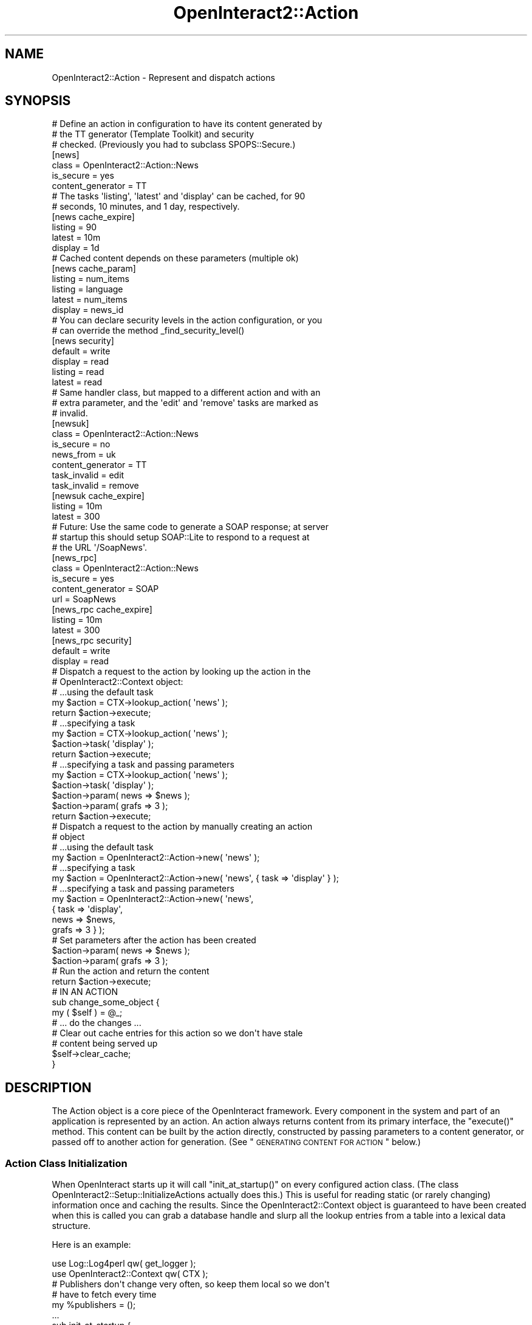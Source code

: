 .\" Automatically generated by Pod::Man 2.1801 (Pod::Simple 3.05)
.\"
.\" Standard preamble:
.\" ========================================================================
.de Sp \" Vertical space (when we can't use .PP)
.if t .sp .5v
.if n .sp
..
.de Vb \" Begin verbatim text
.ft CW
.nf
.ne \\$1
..
.de Ve \" End verbatim text
.ft R
.fi
..
.\" Set up some character translations and predefined strings.  \*(-- will
.\" give an unbreakable dash, \*(PI will give pi, \*(L" will give a left
.\" double quote, and \*(R" will give a right double quote.  \*(C+ will
.\" give a nicer C++.  Capital omega is used to do unbreakable dashes and
.\" therefore won't be available.  \*(C` and \*(C' expand to `' in nroff,
.\" nothing in troff, for use with C<>.
.tr \(*W-
.ds C+ C\v'-.1v'\h'-1p'\s-2+\h'-1p'+\s0\v'.1v'\h'-1p'
.ie n \{\
.    ds -- \(*W-
.    ds PI pi
.    if (\n(.H=4u)&(1m=24u) .ds -- \(*W\h'-12u'\(*W\h'-12u'-\" diablo 10 pitch
.    if (\n(.H=4u)&(1m=20u) .ds -- \(*W\h'-12u'\(*W\h'-8u'-\"  diablo 12 pitch
.    ds L" ""
.    ds R" ""
.    ds C` ""
.    ds C' ""
'br\}
.el\{\
.    ds -- \|\(em\|
.    ds PI \(*p
.    ds L" ``
.    ds R" ''
'br\}
.\"
.\" Escape single quotes in literal strings from groff's Unicode transform.
.ie \n(.g .ds Aq \(aq
.el       .ds Aq '
.\"
.\" If the F register is turned on, we'll generate index entries on stderr for
.\" titles (.TH), headers (.SH), subsections (.SS), items (.Ip), and index
.\" entries marked with X<> in POD.  Of course, you'll have to process the
.\" output yourself in some meaningful fashion.
.ie \nF \{\
.    de IX
.    tm Index:\\$1\t\\n%\t"\\$2"
..
.    nr % 0
.    rr F
.\}
.el \{\
.    de IX
..
.\}
.\"
.\" Accent mark definitions (@(#)ms.acc 1.5 88/02/08 SMI; from UCB 4.2).
.\" Fear.  Run.  Save yourself.  No user-serviceable parts.
.    \" fudge factors for nroff and troff
.if n \{\
.    ds #H 0
.    ds #V .8m
.    ds #F .3m
.    ds #[ \f1
.    ds #] \fP
.\}
.if t \{\
.    ds #H ((1u-(\\\\n(.fu%2u))*.13m)
.    ds #V .6m
.    ds #F 0
.    ds #[ \&
.    ds #] \&
.\}
.    \" simple accents for nroff and troff
.if n \{\
.    ds ' \&
.    ds ` \&
.    ds ^ \&
.    ds , \&
.    ds ~ ~
.    ds /
.\}
.if t \{\
.    ds ' \\k:\h'-(\\n(.wu*8/10-\*(#H)'\'\h"|\\n:u"
.    ds ` \\k:\h'-(\\n(.wu*8/10-\*(#H)'\`\h'|\\n:u'
.    ds ^ \\k:\h'-(\\n(.wu*10/11-\*(#H)'^\h'|\\n:u'
.    ds , \\k:\h'-(\\n(.wu*8/10)',\h'|\\n:u'
.    ds ~ \\k:\h'-(\\n(.wu-\*(#H-.1m)'~\h'|\\n:u'
.    ds / \\k:\h'-(\\n(.wu*8/10-\*(#H)'\z\(sl\h'|\\n:u'
.\}
.    \" troff and (daisy-wheel) nroff accents
.ds : \\k:\h'-(\\n(.wu*8/10-\*(#H+.1m+\*(#F)'\v'-\*(#V'\z.\h'.2m+\*(#F'.\h'|\\n:u'\v'\*(#V'
.ds 8 \h'\*(#H'\(*b\h'-\*(#H'
.ds o \\k:\h'-(\\n(.wu+\w'\(de'u-\*(#H)/2u'\v'-.3n'\*(#[\z\(de\v'.3n'\h'|\\n:u'\*(#]
.ds d- \h'\*(#H'\(pd\h'-\w'~'u'\v'-.25m'\f2\(hy\fP\v'.25m'\h'-\*(#H'
.ds D- D\\k:\h'-\w'D'u'\v'-.11m'\z\(hy\v'.11m'\h'|\\n:u'
.ds th \*(#[\v'.3m'\s+1I\s-1\v'-.3m'\h'-(\w'I'u*2/3)'\s-1o\s+1\*(#]
.ds Th \*(#[\s+2I\s-2\h'-\w'I'u*3/5'\v'-.3m'o\v'.3m'\*(#]
.ds ae a\h'-(\w'a'u*4/10)'e
.ds Ae A\h'-(\w'A'u*4/10)'E
.    \" corrections for vroff
.if v .ds ~ \\k:\h'-(\\n(.wu*9/10-\*(#H)'\s-2\u~\d\s+2\h'|\\n:u'
.if v .ds ^ \\k:\h'-(\\n(.wu*10/11-\*(#H)'\v'-.4m'^\v'.4m'\h'|\\n:u'
.    \" for low resolution devices (crt and lpr)
.if \n(.H>23 .if \n(.V>19 \
\{\
.    ds : e
.    ds 8 ss
.    ds o a
.    ds d- d\h'-1'\(ga
.    ds D- D\h'-1'\(hy
.    ds th \o'bp'
.    ds Th \o'LP'
.    ds ae ae
.    ds Ae AE
.\}
.rm #[ #] #H #V #F C
.\" ========================================================================
.\"
.IX Title "OpenInteract2::Action 3"
.TH OpenInteract2::Action 3 "2010-06-17" "perl v5.10.0" "User Contributed Perl Documentation"
.\" For nroff, turn off justification.  Always turn off hyphenation; it makes
.\" way too many mistakes in technical documents.
.if n .ad l
.nh
.SH "NAME"
OpenInteract2::Action \- Represent and dispatch actions
.SH "SYNOPSIS"
.IX Header "SYNOPSIS"
.Vb 3
\& # Define an action in configuration to have its content generated by
\& # the TT generator (Template Toolkit) and security
\& # checked. (Previously you had to subclass SPOPS::Secure.)
\& 
\& [news]
\& class             = OpenInteract2::Action::News
\& is_secure         = yes
\& content_generator = TT
\& 
\& # The tasks \*(Aqlisting\*(Aq, \*(Aqlatest\*(Aq and \*(Aqdisplay\*(Aq can be cached, for 90
\& # seconds, 10 minutes, and 1 day, respectively.
\& 
\& [news cache_expire]
\& listing           = 90
\& latest            = 10m
\& display           = 1d
\& 
\& # Cached content depends on these parameters (multiple ok)
\& 
\& [news cache_param]
\& listing           = num_items
\& listing           = language
\& latest            = num_items
\& display           = news_id
\& 
\& # You can declare security levels in the action configuration, or you
\& # can override the method _find_security_level()
\& 
\& [news security]
\& default           = write
\& display           = read
\& listing           = read
\& latest            = read
\& 
\& # Same handler class, but mapped to a different action and with an
\& # extra parameter, and the \*(Aqedit\*(Aq and \*(Aqremove\*(Aq tasks are marked as
\& # invalid.
\& 
\& [newsuk]
\& class             = OpenInteract2::Action::News
\& is_secure         = no
\& news_from         = uk
\& content_generator = TT
\& task_invalid      = edit
\& task_invalid      = remove
\& 
\& [newsuk cache_expire]
\& listing           = 10m
\& latest            = 300
\& 
\& # Future: Use the same code to generate a SOAP response; at server
\& # startup this should setup SOAP::Lite to respond to a request at
\& # the URL \*(Aq/SoapNews\*(Aq.
\& 
\& [news_rpc]
\& class             = OpenInteract2::Action::News
\& is_secure         = yes
\& content_generator = SOAP
\& url               = SoapNews
\& 
\& [news_rpc cache_expire]
\& listing           = 10m
\& latest            = 300
\& 
\& [news_rpc security]
\& default           = write
\& display           = read
\& 
\& # Dispatch a request to the action by looking up the action in the
\& # OpenInteract2::Context object:
\& 
\& # ...using the default task
\& my $action = CTX\->lookup_action( \*(Aqnews\*(Aq );
\& return $action\->execute;
\& 
\& # ...specifying a task
\& my $action = CTX\->lookup_action( \*(Aqnews\*(Aq );
\& $action\->task( \*(Aqdisplay\*(Aq );
\& return $action\->execute;
\& 
\& # ...specifying a task and passing parameters
\& my $action = CTX\->lookup_action( \*(Aqnews\*(Aq );
\& $action\->task( \*(Aqdisplay\*(Aq );
\& $action\->param( news => $news );
\& $action\->param( grafs => 3 );
\& return $action\->execute;
\& 
\& # Dispatch a request to the action by manually creating an action
\& # object
\& 
\& # ...using the default task
\& my $action = OpenInteract2::Action\->new( \*(Aqnews\*(Aq );
\& 
\& # ...specifying a task
\& my $action = OpenInteract2::Action\->new( \*(Aqnews\*(Aq, { task => \*(Aqdisplay\*(Aq } );
\& 
\& # ...specifying a task and passing parameters
\& my $action = OpenInteract2::Action\->new( \*(Aqnews\*(Aq,
\&                                         { task  => \*(Aqdisplay\*(Aq,
\&                                           news  => $news,
\&                                           grafs => 3 } );
\& 
\& # Set parameters after the action has been created
\& $action\->param( news  => $news );
\& $action\->param( grafs => 3 );
\& 
\& # Run the action and return the content
\& return $action\->execute;
\&
\& # IN AN ACTION
\& 
\& sub change_some_object {
\&     my ( $self ) = @_;
\&     # ... do the changes ...
\& 
\&     # Clear out cache entries for this action so we don\*(Aqt have stale
\&     # content being served up
\& 
\&     $self\->clear_cache;
\& }
.Ve
.SH "DESCRIPTION"
.IX Header "DESCRIPTION"
The Action object is a core piece of the OpenInteract framework. Every
component in the system and part of an application is represented by
an action. An action always returns content from its primary
interface, the \f(CW\*(C`execute()\*(C'\fR method. This content can be built by the
action directly, constructed by passing parameters to a content
generator, or passed off to another action for generation. (See
\&\*(L"\s-1GENERATING\s0 \s-1CONTENT\s0 \s-1FOR\s0 \s-1ACTION\s0\*(R" below.)
.SS "Action Class Initialization"
.IX Subsection "Action Class Initialization"
When OpenInteract starts up it will call \f(CW\*(C`init_at_startup()\*(C'\fR on every
configured action class. (The class
OpenInteract2::Setup::InitializeActions actually does this.) This
is useful for reading static (or rarely changing) information once and
caching the results. Since the OpenInteract2::Context object is
guaranteed to have been created when this is called you can grab a
database handle and slurp all the lookup entries from a table into a
lexical data structure.
.PP
Here is an example:
.PP
.Vb 2
\& use Log::Log4perl            qw( get_logger );
\& use OpenInteract2::Context   qw( CTX );
\& 
\& # Publishers don\*(Aqt change very often, so keep them local so we don\*(Aqt
\& # have to fetch every time
\& 
\& my %publishers = ();
\& 
\& ...
\& 
\& sub init_at_startup {
\&     my ( $class ) = @_;
\&     $log ||= get_logger( LOG_APP );
\&     my $publisher_list = eval {
\&         CTX\->lookup_object( \*(Aqpublisher\*(Aq )\->fetch_group()
\&     };
\&     if ( $@ ) {
\&         $log\->error( "Failed to fetch publishers at startup: $@" );
\&     }
\&     else {
\&         foreach my $publisher ( @{ $publisher_list } ) {
\&             $publishers{ $publisher\->name } = $publisher;
\&         }
\&     }
\& }
.Ve
.SS "Action Tasks"
.IX Subsection "Action Tasks"
Each action can be viewed as an associated collection of
tasks. Generally, each task maps to a subroutine in the package of the
action. For instance, the following package defines three tasks that
all operate on 'news' objects:
.PP
.Vb 1
\& package My::News;
\& 
\& use strict;
\& use base qw( OpenInteract2::Action );
\& 
\& sub latest  { return "Lots of news in the last week" }
\& sub display { return "This is the display task!" }
\& sub add     { return "Adding..." }
\& 
\& 1;
.Ve
.PP
Here is how you would call them, assuming that this action is mapped
to the 'news' key:
.PP
.Vb 4
\& my $action = CTX\->lookup_action( \*(Aqnews\*(Aq );
\& $action\->task( \*(Aqlatest\*(Aq );
\& print $action\->execute;
\& # Lots of news in the last week
\& 
\& $action\->task( \*(Aqdisplay\*(Aq );
\& print $action\->execute;
\& # This is the display task!
\& 
\& $action\->task( \*(Aqadd\*(Aq );
\& print $action\->execute;
\& # Adding...
.Ve
.PP
You can also create your own dispatcher by defining the method
\&'handler' in your action class. For instance:
.PP
\&\s-1TODO:\s0 This won't work, will it? Won't we just keep calling 'handler'
again and again?
.PP
.Vb 1
\& package My::News;
\& 
\& use strict;
\& use base qw( OpenInteract2::Action );
\& 
\& sub handler {
\&     my ( $self ) = @_;
\&     my $task = $self\->task;
\&     my $language = CTX\->user\->language;
\&     my ( $new_task );
\&     if ( $task eq \*(Aqlist\*(Aq and $language eq \*(Aqes\*(Aq ) {
\&         $new_task = \*(Aqlist_spanish\*(Aq;
\&     }
\&     elsif ( $task eq \*(Aqlist\*(Aq and $language eq \*(Aqru\*(Aq ) {
\&         $new_task = \*(Aqlist_russian\*(Aq;
\&     }
\&     elsif ( $task eq \*(Aqlist\*(Aq ) {
\&         $new_task = \*(Aqlist_english\*(Aq;
\&     }
\&     else {
\&         $new_task = $task;
\&     }
\&     return $self\->execute({ task => $new_task });
\& }
\& 
\& sub list_spanish { return "Lots of spanish news in the last week" }
\& sub list_russian { return "Lots of russian news in the last week" }
\& sub list_english { return "Lots of english news in the last week" }
\& sub display { return "This is the display task!" }
\& sub edit { return "Editing..." }
\& 
\& 1;
.Ve
.PP
You have control over whether a subroutine in your action class is
exposed as a task. The following tasks will never be run:
.IP "\(bu" 4
Tasks beginning with an underscore.
.IP "\(bu" 4
Tasks listed in the \f(CW\*(C`task_invalid\*(C'\fR property.
.PP
Additionally, if you have defined the \f(CW\*(C`task_valid\*(C'\fR property then only
those tasks will be valid. All others will be forbidden.
.PP
To use our example above, assume we have configured the action with
the following:
.PP
.Vb 4
\& [news]
\& class        = OpenInteract2::Action::News
\& task_valid   = latest
\& task_valid   = display
.Ve
.PP
Then the 'add' task will not be valid. You could also explicitly
forbid the 'add' task from being executed with:
.PP
.Vb 3
\& [news]
\& class        = OpenInteract2::Action::News
\& task_invalid = add
.Ve
.PP
See discussion of \f(CW\*(C`_find_task()\*(C'\fR and \f(CW\*(C`_check_task_validity()\*(C'\fR for more
information.
.SS "Action Types"
.IX Subsection "Action Types"
An action type implements one or more public methods in a sufficiently
generic fashion as to be applicable to different applications. Actions
implemented using action types normally do not need any code: the
action type relies on configuration information and/or parameters to
perform its functions.
.PP
To use an action type, you just need to specify it in your
configuration:
.PP
.Vb 3
\& [foo]
\& action_type  = lookup
\& ...
.Ve
.PP
Each action type has configuration entries it uses. Here's what the
full declaration for a lookup action might be:
.PP
.Vb 12
\& [foo]
\& action_type  = lookup
\& object_key   = foo
\& title        = Foo Listing
\& field_list   = foo
\& field_list   = bar
\& label_list   = A Foo
\& label_list   = A Bar
\& size_list    = 25
\& size_list    = 10
\& order        = foo
\& url_none     = yes
.Ve
.PP
Action types are declared in the server configuration under the
\&'action_types' key. \s-1OI2\s0 ships with:
.PP
.Vb 3
\& [action_types]
\& template_only = OpenInteract2::Action::TemplateOnly
\& lookup        = OpenInteract2::Action::LookupEdit
.Ve
.PP
If you'd like to add your own type you just need to add the name and
class to the list. It will be picked up at the next server start. You
can also add them programmatically using \f(CW\*(C`register_factory_type()\*(C'\fR
(inherited from Class::Factory):
.PP
.Vb 1
\& OpenInteract2::Action\->register_factory_type( mytype => \*(AqMy::Action::Type\*(Aq );
.Ve
.SS "Action Properties vs. Parameters"
.IX Subsection "Action Properties vs. Parameters"
\&\fBAction Properties\fR are found in every action. These represent
standard information about the action: name, task, security
information, etc. All properties are described in \s-1PROPERTIES\s0.
.PP
\&\fBAction Parameters\fR are extra information attached to the
action. These are analogous in OpenInteract 1.x to the hashref passed
into a handler as the second argument. For instance:
.PP
.Vb 1
\& # OpenInteract 1.x
\& 
\& return $class\->display({ object     => $foo,
\&                          error_msg  => $error_msg,
\&                          status_msg => $status_msg });
\& 
\& sub display {
\&     my ( $class, $params ) = @_;
\&     if ( $params\->{error_msg} ) {
\&         return $R\->template\->handler( {}, $params,
\&                                       { name => \*(Aqmypkg::error_page\*(Aq } );
\&     }
\& }
\&
\& # OpenInteract 2.x
\& 
\& $action\->task( \*(Aqdisplay\*(Aq );
\& $action\->param( object => $foo );
\& $action\->param_add( error_msg => $error_msg );
\& $action\->param_add( status_msg => $status_msg );
\& return $action\->execute;
\& 
\& # also: assign parameters in one call
\& 
\& $action\->task( \*(Aqdisplay\*(Aq );
\& $action\->param_assign({ object     => $foo,
\&                         error_msg  => $error_msg,
\&                         status_msg => $status_msg });
\& return $action\->execute;
\& 
\& # also: pass parameters in last statement
\& 
\& $action\->task( \*(Aqdisplay\*(Aq );
\& return $action\->execute({ object     => $foo,
\&                           error_msg  => $error_msg,
\&                           status_msg => $status_msg });
\& 
\& # also: pass parameters plus a property in last statement
\& 
\& return $action\->execute({ object     => $foo,
\&                           error_msg  => $error_msg,
\&                           status_msg => $status_msg,
\&                           task       => \*(Aqdisplay\*(Aq });
\& 
\& sub display {
\&     my ( $self ) = @_;
\&     if ( $self\->param( \*(Aqerror_msg\*(Aq ) ) {
\&         return $self\->generate_content(
\&                              {}, { name => \*(Aqmypkg::error_page\*(Aq } );
\&     }
\& }
.Ve
.SH "OBSERVABLE ACTIONS"
.IX Header "OBSERVABLE ACTIONS"
.SS "What does it mean?"
.IX Subsection "What does it mean?"
All actions are \fBobservable\fR. This means that any number of classes,
objects or subroutines can register themselves with an action class
(or a specific action instance) and be activated when that action
publishes a notification. It is a great way to decouple an object from
other functions that want to operate on the results of that
object. The observed object (in this case, the action) does not know
how many observers there are, or even if any exist at all.
.SS "Observable Scenario"
.IX Subsection "Observable Scenario"
That is all very abstract, so here is a scenario:
.PP
\&\fBExisting action\fR: Register a new user
.PP
\&\fBNotification published\fR: When new user confirms registration.
.PP
\&\fBDesired outcome\fR: Add the user name and email address to various
services within the website network. This is done via an asynchronous
message published to each site in the network. The network names are
stored in a server configuration variable 'network_queue_server'.
.PP
How to implement:
.PP
.Vb 1
\& package OpenInteract2::Observer::NewUserPublish;
\& 
\& use strict;
\& 
\& sub update {
\&     my ( $class, $action, $notify_type, $user ) = @_;
\&     if ( $notify_type eq \*(Aqregister\-confirm\*(Aq ) {
\&         my $user = $action\->param( \*(Aquser\*(Aq );
\&         my $network_servers = CTX\->server_config\->{network_queue_server};
\&         foreach my $server_name ( @{ $network_servers } ) {
\&             my $server = CTX\->queue_connect( $server_name );
\&             $server\->publish( \*(Aqnew user\*(Aq, $user );
\&         }
\&     }
\& }
.Ve
.PP
You would register this observer in \f(CW\*(C`$WEBSITE_DIR/conf/observer.ini\*(C'\fR
like this:
.PP
.Vb 2
\& [observer]
\& newuserpublish = OpenInteract2::Observer::NewUserPublish
.Ve
.PP
And the action would notify all observers like this:
.PP
.Vb 1
\& package OpenInteract2::Action::NewUser;
\& 
\& # ... other methods here ...
\& 
\& sub confirm_registration {
\&     my ( $self ) = @_;
\&     my $user = create_user_object_somehow( ... );
\&
\&     # ... check registration ...
\&     if ( $registration_ok ) {
\&
\&         # This notifies all observers of the \*(Aqregister\-confirm\*(Aq event
\&
\&         $self\->notify_observers( \*(Aqregister\-confirm\*(Aq, $user );
\&         return $self\->generate_content(
\&                        {}, { name => \*(Aqbase_user::newuser_confirm_ok\*(Aq } );
\&     }
\& }
.Ve
.PP
In the same \f(CW\*(C`observer.ini\*(C'\fR file you registered the observer you would
map the observer to the action (assuming the action is named
\&'newuser'):
.PP
.Vb 2
\& [observer action]
\& newuserpublish = newuser
.Ve
.PP
Finally, in the documentation for the package 'base_user' (since the
\&'newuser' action lives there), you would have information about what
notifications are published by the \f(CW\*(C`OpenInteract2::Action::NewUser\*(C'\fR
action so other observers could register themselves.
.SS "Built-in Observations"
.IX Subsection "Built-in Observations"
\&\fBfilter\fR
.PP
Filters can register themselves as observers and get passed a
reference to content. A filter can transform the content in any manner
it requires. The observation is posted just before the content is
cached, so if the content is cacheable any modifications will become
part of the cache. (If you need to filter the cached content watch for
the observation 'cache hit'; it also posts a scalar reference of the
content.)
.PP
Here is an example:
.PP
.Vb 1
\& package OpenInteract2::WikiFilter;
\& 
\& use strict;
\& 
\& sub update {
\&     my ( $class, $action, $type, $content ) = @_;
\&     return unless ( $type eq \*(Aqfilter\*(Aq );
\& 
\&     # Note: $content is a scalar REFERENCE
\& 
\&     $class\->_transform_wiki_words( $content );
\& }
.Ve
.PP
Since a filter is just another type of observer you register them in
the same place, \f(CW\*(C`$WEBSITE_DIR/conf/observer.ini\*(C'\fR:
.PP
.Vb 2
\& [observer]
\& wiki = OpenInteract2::WikiFilter
.Ve
.PP
And then map the observer to one or more actions:
.PP
.Vb 3
\& [map]
\& wiki = news
\& wiki = page
.Ve
.PP
See OpenInteract2::Observer for more
information.
.PP
\&\fBpre/post common\fR
.PP
See the common actions for a number of observations they
publish. Generally, the actions fire an observation before they
perform their action and after:
.IP "\fBOpenInteract2::Action::CommonAdd\fR" 4
.IX Item "OpenInteract2::Action::CommonAdd"
Fires: 'pre add' and 'post add'
.IP "\fBOpenInteract2::Action::CommonUpdate\fR" 4
.IX Item "OpenInteract2::Action::CommonUpdate"
Fires: 'pre update' and 'post update'
.IP "\fBOpenInteract2::Action::CommonRemove\fR" 4
.IX Item "OpenInteract2::Action::CommonRemove"
Fires: 'pre remove' and 'post remove'
.SH "MAPPING URL TO ACTION"
.IX Header "MAPPING URL TO ACTION"
In \s-1OI\s0 1.x the name of an action determined what \s-1URL\s0 it responded
to. This was simple but inflexible. \s-1OI\s0 2.x gives you the option of
decoupling the name and \s-1URL\s0 and allowing each action to respond to
multiple URLs as well.
.PP
The default behavior is to respond to URLs generated from the action
name. Unlike \s-1OI\s0 1.x it is not strictly case-insensitive. It will
respond to URLs formed from:
.IP "\(bu" 4
Lowercasing the action name
.IP "\(bu" 4
Uppercasing the action name
.IP "\(bu" 4
Uppercasing the first letter of the action name, lowercasing the rest.
.PP
For example, this action:
.PP
.Vb 2
\& [news]
\& class = MyPackage::Action::News
.Ve
.PP
will respond to the following URLs:
.PP
.Vb 3
\& /news/
\& /NEWS/
\& /News/
.Ve
.PP
This default behavior can be modified and/or replaced by three
properties:
.IP "\(bu" 4
\&\fBurl\fR: Specify a single \s-1URL\s0 to which this action will respond. This
\&\fBreplaces\fR the default behavior.
.IP "\(bu" 4
\&\fBurl_none\fR: Tell \s-1OI\s0 that this action \fBcannot\fR be accessed via \s-1URL\s0,
appropriate for box or other template-only actions. This \fBreplaces\fR
the default behavior.
.IP "\(bu" 4
\&\fBurl_alt\fR: Specify a number of additional URLs to which this action
will respond. This \fBadds to\fR the default behavior, and may also be
used in conjunction with \fBurl\fR (but not \fBurl_none\fR).
.PP
Here are some examples to illustrate:
.PP
Use 'url' by itself:
.PP
.Vb 3
\& [news]
\& class = MyPackage::Action::News
\& url   = News
.Ve
.PP
Responds to:
.PP
.Vb 1
\& /News/
.Ve
.PP
Use 'url' with 'url_alt':
.PP
.Vb 5
\& [news]
\& class   = MyPackage::Action::News
\& url     = News
\& url_alt = Nouvelles
\& url_alt = Noticias
.Ve
.PP
Responds to:
.PP
.Vb 3
\& /News/
\& /Nouvelles/
\& /Noticias/
.Ve
.PP
Use default behavior with 'url_alt':
.PP
.Vb 4
\& [news]
\& class   = MyPackage::Action::News
\& url_alt = Nouvelles
\& url_alt = Noticias
.Ve
.PP
Responds to:
.PP
.Vb 5
\& /news/
\& /NEWS/
\& /News/
\& /Nouvelles/
\& /Noticias/
.Ve
.PP
Use 'url_none':
.PP
.Vb 4
\& [news_box]
\& class    = MyPackage::Action::News
\& method   = box
\& url_none = yes
.Ve
.PP
Responds to: nothing
.PP
Use 'url_none' with 'url_alt':
.PP
.Vb 5
\& [news_box]
\& class    = MyPackage::Action::News
\& method   = box
\& url_none = yes
\& url_alt  = NoticiasBox
.Ve
.PP
Responds to: nothing
.PP
The actual mapping of \s-1URL\s0 to Action is done in the
OpenInteract2::Context method
\&\f(CW\*(C`action_table()\*(C'\fR. Whenever the action table is assigned to the
context is iterates through the actions, asks each one which URLs it
responds to and creates a mapping so the \s-1URL\s0 can be quickly looked up.
.PP
One other thing to note about that context method: it also embeds the
\&\fBprimary\fR \s-1URL\s0 for each action in the information stored in the action
table. Since the information is stored in a key that is not a property
or parameter the action itself does not care about this. But it is
useful to note because when you generate URLs based on an action the
\&\fBfirst\fR \s-1URL\s0 is used, as discussed in the examples above.
.PP
So, to repeat the examples above, when you have:
.PP
.Vb 3
\& [news]
\& class = MyPackage::Action::News
\& url   = News
.Ve
.PP
The first \s-1URL\s0 will be:
.PP
.Vb 1
\& /News/
.Ve
.PP
When you have:
.PP
.Vb 5
\& [news]
\& class   = MyPackage::Action::News
\& url     = News
\& url_alt = Nouvelles
\& url_alt = Noticias
.Ve
.PP
The first \s-1URL\s0 will still be:
.PP
.Vb 1
\& /News/
.Ve
.PP
When you have:
.PP
.Vb 4
\& [news]
\& class   = MyPackage::Action::News
\& url_alt = Nouvelles
\& url_alt = Noticias
.Ve
.PP
The first \s-1URL\s0 will be:
.PP
.Vb 1
\& /news/
.Ve
.PP
because the default always puts the lowercased entry first.
.SH "GENERATING CONTENT FOR ACTION"
.IX Header "GENERATING CONTENT FOR ACTION"
Actions \fBalways\fR return content. That content might be what you
expect, it might be an error message, or it might be the result of
another action. Normally the content is generated by passing data to
some sort of template processor along with the template to use. The
template processor passes the data to the template and returns the
result. But there is nothing that says you cannot just manually return
a string :\-)
.PP
The template processor is known as a 'content generator', since it
does not need to use templates at all. OpenInteract maintains a list
of content generators, each of which has a class and method associated
with it. (You can grab a content generator from the
OpenInteract2::Context object using
\&\f(CW\*(C`get_content_generator()\*(C'\fR.)
.PP
Generally, your handler can just call \f(CW\*(C`generate_content()\*(C'\fR:
.PP
.Vb 11
\& sub display {
\&     my ( $self ) = @_;
\&     my $request = CTX\->request;
\&     my $news_id = $request\->param( \*(Aqnews_id\*(Aq );
\&     my $news_class = CTX\->lookup_object( \*(Aqnews\*(Aq );
\&     my $news = $news_class\->fetch( $news_id )
\&                || $news_class\->new();
\&     my %params = ( news => $news );
\&     return $self\->generate_content(
\&                         \e%params, { name => \*(Aqmypkg::error_page\*(Aq } );
\& }
.Ve
.PP
And not care about how the object will get displayed. So this action
could be declared in both of the following ways:
.PP
.Vb 3
\& [news]
\& class             = OpenInteract2::Action::News
\& content_generator = TT
\& 
\& [shownews]
\& class             = OpenInteract2::Action::News
\& task              = display
\& return_parameter  = news
\& content_generator = SOAP
.Ve
.PP
If the \s-1URL\s0 'http://foo/news/display/?news_id=45' comes in from a browser
we will pass the news object to the Template Toolkit generator which
will display the news object in some sort of \s-1HTML\s0 page.
.PP
However, if the \s-1URL\s0 'http://foo/news/shownews/' comes in via \s-1SOAP\s0,
with the parameter 'news_id' defined as '45', we will pass the same
news object off to the \s-1SOAP\s0 content generator, which will take the
\&'news' parameter and place it into a \s-1SOAP\s0 response.
.SS "Caching"
.IX Subsection "Caching"
Another useful feature that comes from having the content generated in
a central location is that your content can be cached
transparently. Caching is done entirely in actions but is sizable
enough to be documented elsewhere. Please see
OpenInteract2::Manual::Caching for
the lowdown.
.SH "PROPERTIES"
.IX Header "PROPERTIES"
You can set any of the properties with a method call. Examples are
given for each.
.PP
\&\fBrequest\fR (object)
.PP
\&\s-1TODO:\s0 May go away
.PP
The OpenInteract2::Request associated with
the current request.
.PP
\&\fBresponse\fR (object)
.PP
\&\s-1TODO:\s0 May go away
.PP
The OpenInteract2::Response associated with
the current response.
.PP
\&\fBname\fR ($)
.PP
The name of this action. This is normally used to lookup information
from the action table.
.PP
This property is read-only \*(-- it is set by the constructor when you
create a new action, but you cannot change it after the action is
created:
.PP
Example:
.PP
.Vb 1
\& print "Action name: ", $action\->name, "\en";
.Ve
.PP
\&\fBurl\fR ($)
.PP
\&\s-1URL\s0 used for this action. This is frequently the same as \fBname\fR, but
you can override it in the action configuration. Note that this is
\&\fBnot\fR the fully qualified \s-1URL\s0 \*(-- you need the \f(CW\*(C`create_url()\*(C'\fR method
for that.
.PP
This property is read-only \*(-- it is set by the constructor when you
create a new action, but you cannot change it after the action is
created:
.PP
Setting this property has implications as to what URLs your action
will respond to. See \*(L"\s-1MAPPING\s0 \s-1URL\s0 \s-1TO\s0 \s-1ACTION\s0\*(R" for more information.
.PP
Example:
.PP
.Vb 1
\& print "You requested ", $action\->url, " within the application."
.Ve
.PP
\&\fBurl_none\fR (bool)
.PP
Set to 'yes' to tell \s-1OI\s0 that you do not want this action accessible
via a \s-1URL\s0. This is often done for boxes and other template-only
actions. See \*(L"\s-1MAPPING\s0 \s-1URL\s0 \s-1TO\s0 \s-1ACTION\s0\*(R" for more information.
.PP
Example:
.PP
.Vb 6
\& [myaction]
\& class    = MyPackage::Action::MyBox
\& method   = box
\& title    = My Box
\& weight   = 5
\& url_none = yes
.Ve
.PP
\&\fBurl_alt\fR (\e@)
.PP
A number of other URLs this action can be accessible by. See \*(L"\s-1MAPPING\s0
\&\s-1URL\s0 \s-1TO\s0 \s-1ACTION\s0\*(R" for more information.
.PP
Example:
.PP
.Vb 4
\& [news]
\& class    = MyPackage::Action::News
\& url_alt  = Nouvelles
\& url_alt  = Noticias
.Ve
.PP
\&\fBurl_additional( \e@ or \e% )\fR
.PP
Action parameter names to associate with additional \s-1URL\s0 parameters
pulled from the request's \f(CW\*(C`param_url_additional()\*(C'\fR method. This
association is done in \f(CW\*(C`execute()\*(C'\fR.
.PP
If specified as an arrayref we associate the parameters no matter what
task is called on the action. If specified as a hashref you can
specify parameter names per-task, using \s-1DEFAULT\s0 as a catch-all.
.PP
Examples:
.PP
.Vb 5
\& # the value of the first additional URL parameter is assigned to the
\& # action parameter \*(Aqnews_id\*(Aq
\& [news]
\& ...
\& url_additional = news_id
\& 
\& # Given URL:
\& URL: http://foo/news/display/22/
\& 
\& # Task implementation
\& sub display {
\&     my ( $self ) = @_;
\&     my $id = $self\->param( \*(Aqnews_id\*(Aq );
\&     # $id is \*(Aq22\*(Aq since we pulled it from the first URL parameter
\& }
\&
\& # for all actions but \*(Aqarchive\*(Aq the value of the first additional URL
\& # parameter is assigned to the action parameter \*(Aqnews_id\*(Aq; for
\& # archive we assign them to \*(Aqsearch_year\*(Aq, \*(Aqsearch_month\*(Aq and
\& # \*(Aqsearch_day\*(Aq
\& [news]
\& ...
\& [news url_additional]
\& DEFAULT = news_id
\& archive = search_year
\& archive = search_month
\& archive = search_day
\& 
\& # Given URL:
\& http://foo/news/remove/1099/
\& 
\& # Task implementation matching \*(AqDEFAULT\*(Aq
\& sub remove {
\&     my ( $self ) = @_;
\&     my $id = $self\->param( \*(Aqnews_id\*(Aq );
\&     # $id is \*(Aq1099\*(Aq since we pulled it from the first URL parameter
\& }
\& 
\&  # Given URL:
\& http://foo/news/archive/2005/7/
\& 
\& sub archive {
\&     my ( $self ) = @_;
\&     my $year  = $self\->param( \*(Aqsearch_year\*(Aq );
\&     my $month = $self\->param( \*(Aqsearch_month\*(Aq );
\&     my $day   = $self\->param( \*(Aqsearch_day\*(Aq );
\&     # $year = 2005; $month = 7; $day is undef
\& }
.Ve
.PP
\&\fBmessage_name\fR ($)
.PP
Name used to find messages from the
OpenInteract2::Request object. Normally you
do not need to specify this and the action name is used. But if you
have multiple actions pointing to the same code this can be useful
.PP
Example:
.PP
.Vb 3
\& [news]
\& class        = MyPackage::Action::News
\& task_default = latest
\& 
\& [latestnews]
\& class        = MyPackage::Action::News
\& method       = latest
\& message_name = news
.Ve
.PP
\&\fBaction_type\fR ($)
.PP
The type of action this is. Action types can provide default tasks,
output filters, etc. This is not required.
.PP
Example:
.PP
.Vb 3
\& $action\->action_type( \*(Aqcommon\*(Aq );
\& $action\->action_type( \*(Aqdirectory_handler\*(Aq );
\& $action\->action_type( \*(Aqtemplate_only\*(Aq );
.Ve
.PP
See \*(L"Action Types\*(R" above for how to specify the action types actions
can use.
.PP
\&\fBtask\fR ($)
.PP
What task should this action run? Generally this maps to a subroutine
name, but the action can optionally provide its own dispatching
mechanism which maps the task in a different manner. (See Action
Tasks above for more information.)
.PP
Example:
.PP
.Vb 5
\& if ( $security_violation ) {
\&     $action\->param( error_msg => "Security violation: $security_violation" );
\&     $action\->task( \*(Aqsearch_form\*(Aq );
\&     return $action\->execute;
\& }
.Ve
.PP
\&\fBcontent_generator\fR ($)
.PP
Name of a content generator. Your server configuration can have a
number of content generators defined; this property should contain the
name of one.
.PP
Example:
.PP
.Vb 3
\& if ( $action\->content_generator eq \*(AqTT\*(Aq ) {
\&     print "Content for this action will be generated by the Template Toolkit.";
\& }
.Ve
.PP
The property is frequently inherited from the default action, so you
may not see it explicitly declared in the action table.
.PP
\&\fBtemplate_source\fR (\e%)
.PP
You have the option to specify your template source in the
configuration. This is required if using multiple content generators
for the same subroutine. (Actually, this is not true unless all your
content generators can understand the specified template source. This
will probably never happen given the sheer variety of templating
systems on the planet.)
.PP
This \fBwill not work\fR when an action superclass requires different
parameters to specify content templates. One set of examples are the
subclasses
OpenInteract2::Action::Common.
.PP
Example, not using 'template_source'. First the action configuration:
.PP
.Vb 3
\& [foo]
\& class = OpenInteract2::Action::Foo
\& content_generator = TT
.Ve
.PP
Now the action:
.PP
.Vb 6
\& sub mytask {
\&     my ( $self ) = @_;
\&     my %params = ( foo => \*(Aqbar\*(Aq, baz => [ \*(Aqthis\*(Aq, \*(Aqthat\*(Aq ] );
\&     return $self\->generate_content( \e%params,
\&                                     { name => \*(Aqfoo::mytask_template\*(Aq } );
\& }
.Ve
.PP
Example using 'template_source'. First the configuration:
.PP
.Vb 4
\& [foo]
\& class = OpenInteract2::Action::Foo
\& content_generator = TT
\& ...
\& 
\& [foo template_source]
\& mytask = foo::mytask_template
.Ve
.PP
And now the action:
.PP
.Vb 5
\& sub mytask {
\&     my ( $self ) = @_;
\&     my %params = ( foo => \*(Aqbar\*(Aq, baz => [ \*(Aqthis\*(Aq, \*(Aqthat\*(Aq ] );
\&     return $self\->generate_content( \e%params );
\& }
.Ve
.PP
What this gives us is the ability to swap out \fBvia configuration\fR a
separate display mechanism. For instance, I could specify the same
class in a different action but use a different content generator:
.PP
.Vb 3
\& [fooprime]
\& class = OpenInteract2::Action::Foo
\& content_generator = Wimpy
\& 
\& [fooprime template_source]
\& mytask = foo::mytask_wimpy_template
.Ve
.PP
So now the following URLs will reference the same code but have the
content generated by separate processes:
.PP
.Vb 2
\& /foo/mytask/
\& /fooprime/mytask/
.Ve
.PP
You can also specify a message key in place of the template name by
using the 'msg:' prefix before the message key:
.PP
.Vb 2
\& [foo template_source]
\& mytask = msg:foo.template
.Ve
.PP
This will find the proper template for the current user language,
looking in each message file for the key \f(CW\*(C`foo.template\*(C'\fR and using the
value there:
.PP
.Vb 2
\& mymsg_en.msg
\& foo.template = foo::mytask_template_english
\&
\& mymsg_es.msg
\& foo.template = foo::mytask_template_spanish
.Ve
.PP
\&\fBis_secure\fR (bool)
.PP
Whether to check security for this action. True is indicated by 'yes',
false by 'no' (or anything else).
.PP
The return value is not the same as the value set. It returns a true
value (1) if the action is secured (if set to 'yes'), a false one (0)
if not.
.PP
Example:
.PP
.Vb 8
\& if ( $action\->is_secure ) {
\&     my $level = CTX\->check_security({ class => ref $action });
\&     if ( $level < SEC_LEVEL_WRITE ) {
\&         $action\->param_add( error_msg => "Task forbidden due to security" );
\&         $action\->task( \*(Aqsearch_form\*(Aq );
\&         return $action\->execute;
\&     }
\& }
.Ve
.PP
\&\fBsecurity_required\fR ($)
.PP
If the action is using security, what level is required for the action
to successfully execute.
.PP
Example:
.PP
.Vb 8
\& if ( $action\->is_secure ) {
\&     my $level = CTX\->check_security({ class => ref $action });
\&     if ( $level < $action\->security_required ) {
\&         $action\->param_add( error_msg => "Task forbidden due to security" );
\&         $action\->task( \*(Aqsearch_form\*(Aq );
\&         return $action\->execute;
\&     }
\& }
.Ve
.PP
(Note: you will never need to do this since the
\&\f(CW\*(C`_find_security_level()\*(C'\fR method does this (and more) for you.)
.PP
\&\fBsecurity_level\fR ($)
.PP
This is the security level found or set for this action and task. If
you set this beforehand then the action dispatcher will not check it
for you:
.PP
Example:
.PP
.Vb 2
\& # Action dispatcher will check the security level of the current user
\& # for this action when \*(Aqexecute()\*(Aq is called.
\& 
\& my $action = OpenInteract2::Action\->new({
\&                    name           => \*(Aqbleeble\*(Aq,
\&                    task           => \*(Aqdisplay\*(Aq });
\& return $action\->execute;
\& 
\& # Action dispatcher will use the provided level and not perform a
\& # lookup for the security level on \*(Aqexecute()\*(Aq.
\& 
\& my $action = OpenInteract2::Action\->new({
\&                    name           => \*(Aqbleeble\*(Aq,
\&                    task           => \*(Aqdisplay\*(Aq,
\&                    security_level => SEC_LEVEL_WRITE });
\& return $action\->execute;
.Ve
.PP
\&\fBtask_valid\fR (\e@)
.PP
An arrayref of valid tasks for this action.
.PP
Example:
.PP
.Vb 2
\& my $ok_tasks = $action\->task_valid;
\& print "Tasks for this action: ", join( \*(Aq, \*(Aq, @{ $ok_tasks } ), "\en";
.Ve
.PP
\&\fBtask_invalid\fR (\e@)
.PP
An arrayref of invalid tasks for this action. Note that the action
dispatcher will \fBnever\fR execute a task with a leading underscore
(e.g., '_find_records'). This method will not return
leading-underscore tasks.
.PP
Example:
.PP
.Vb 2
\& my $bad_tasks = $action\->task_invalid;
\& print "Tasks not allowed for action: ", join( \*(Aq, \*(Aq, @{ $bad_tasks } ), "\en";
.Ve
.PP
\&\fBcache_expire\fR ($ or \e%)
.PP
Mapping of task name to expiration time for cached data in
seconds. You can also use shorthand to specify minutes, hours or days:
.PP
.Vb 3
\& 10m == 10 minutes
\& 3h  == 3 hours
\& 1d  == 1 day
.Ve
.PP
If you specify a single value it will be used for \fBall\fR tasks within
the action. Otherwise you can specify a per-task value using a
hashref.
.PP
.Vb 4
\& # default for all actions
\& [myaction]
\& class = MyPackage::Action::Foo
\& cache_expire = 2h
\& 
\& # different values for \*(Aqdisplay\*(Aq and \*(Aqlisting\*(Aq tasks
\& [myaction]
\& class = MyPackage::Action::Foo
\& 
\& [myaction cache_expire]
\& display = 2h
\& listing = 15m
.Ve
.PP
\&\fBcache_param\fR (\e%)
.PP
Mapping of task name to zero or more parameters (action/request) used
to identify the cached data. (See
OpenInteract2::Manual::Caching)
.SH "METHODS"
.IX Header "METHODS"
.SS "Class Methods"
.IX Subsection "Class Methods"
\&\fBnew( [ \f(CB$name\fB | \f(CB$action\fB | \e%action_info ] [, \e%values ] )\fR
.PP
Create a new action. This has three flavors:
.IP "1." 4
If passed \f(CW$name\fR we ask the
OpenInteract2::Context to give us the action
information for \f(CW$name\fR. If the action is not found an exception is
thrown.
.Sp
Any action properties provided in \f(CW\*(C`\e%values\*(C'\fR will override the
default properties set in the action table. And any items in
\&\f(CW\*(C`\e%values\*(C'\fR that are not action properties will be set into the action
parameters, also overriding the values from the action table. (See
OpenInteract2::ParamContainer.)
.IP "2." 4
If given \f(CW$action\fR we call \f(CW\*(C`clone\*(C'\fR on it which creates an entirely
new action. Then we call \f(CW\*(C`init()\*(C'\fR on the new object and return
it. (\s-1TODO:\s0 is \fIinit()\fR redundant with a clone-type operation?)
.Sp
Any values provided in \f(CW\*(C`\e%properties\*(C'\fR will override the properties
from the \f(CW$action\fR. Likewise, any parameters from \f(CW\*(C`\e%properties\*(C'\fR
will override the parameters from the \f(CW$action\fR.
.IP "3." 4
If given \f(CW\*(C`\e%action_info\*(C'\fR we create a new action of the type found in
the 'class' key and assign the properties and paramters from the
hashref to the action. We also do a 'require' on the given class to
ensure it's available.
.Sp
Any values provided in \f(CW\*(C`\e%properties\*(C'\fR will override the properties
from \f(CW\*(C`\e%action_info\*(C'\fR. Likewise, any parameters from \f(CW\*(C`\e%properties\*(C'\fR
will override the parameters from the \f(CW\*(C`\e%action_info\*(C'\fR. It's kind of
beside the point since you can just pass them all in the first
argument, but whatever floats your boat.
.PP
Returns: A new action object; throws an exception if \f(CW$name\fR is
provided but not found in the \fBAction Table\fR.
.PP
Examples:
.PP
.Vb 1
\& # Create a new action of type \*(Aqnews\*(Aq, set the task and execute
\& 
\& my $action = OpenInteract2::Action\->new( \*(Aqnews\*(Aq );
\& $action\->task( \*(Aqdisplay\*(Aq );
\& $action\->execute;
\& 
\& # $new_action and $action are equivalent...
\& 
\& my $new_action =
\&     OpenInteract2::Action\->new( $action );
\&
\& # ...and this does not affect $action at all
\& 
\& $new_action\->task( \*(Aqlist\*(Aq );
\& 
\& my $action = OpenInteract2::Action\->new( \*(Aqnews\*(Aq );
\& $action\->task( \*(Aqdisplay\*(Aq );
\& $action\->param( soda => \*(Aqcoke\*(Aq );
\& 
\& # $new_action and $action are equivalent except for the \*(Aqsoda\*(Aq
\& # parameter and the \*(Aqtask\*(Aq property
\& 
\& my $new_action =
\&     OpenInteract2::Action\->new( $action, { soda => \*(Aqmr. pibb\*(Aq,
\&                                            task => \*(Aqlist\*(Aq } );
\& 
\& # Create a new type of action on the fly
\& # TODO: will this work?
\& 
\& my $action = OpenInteract2::Action\->new({
\&         name         => \*(Aqfoo\*(Aq,
\&         class        => \*(AqOpenInteract2::Action::FooAction\*(Aq,
\&         task_default => \*(Aqdrink\*(Aq,
\&         soda         => \*(AqJolt\*(Aq,
\& });
.Ve
.SS "Object Methods"
.IX Subsection "Object Methods"
\&\fB\f(BIinit()\fB\fR
.PP
This method allows action subclasses to perform any additional
initialization required. Note that before this method is called from
\&\f(CW\*(C`new()\*(C'\fR all of the properties and parameters from \f(CW\*(C`new()\*(C'\fR have been
set into the object whether you have created it using a name or by
cloning another action.
.PP
If you define this you \fBmust\fR call \f(CW\*(C`SUPER::init()\*(C'\fR so that all
parent classes have a chance to perform initialization as well.
.PP
Returns: The action object, or undef if initialization failed.
.PP
Example:
.PP
.Vb 1
\& package OpenInteract2::Action::MyAction;
\& 
\& use base qw( OpenInteract2::Action );
\& 
\& my %DEFAULTS = ( foo => \*(Aqbar\*(Aq, baz => \*(Aqquux\*(Aq );
\& sub init {
\&     my ( $self ) = @_;
\&     while ( my ( $key, $value ) = each %DEFAULTS ) {
\&         unless ( $self\->param( $key ) ) {
\&             $self\->param( $key, $value );
\&         }
\&     }
\&     return $self\->SUPER::init();
\& }
.Ve
.PP
\&\fB\f(BIclone()\fB\fR
.PP
For now this is pretty simplistic: create an empty action object using
the same class as then given object (call it \f(CW$action\fR) and fill it
with the properties and parameters from \f(CW$action\fR.
.PP
Returns: new action object of the same class as \f(CW$action\fR
.PP
\&\fBcreate_url( \e%params )\fR
.PP
Generate a self-referencing \s-1URL\s0 to this action, using \f(CW\*(C`\e%params\*(C'\fR as
an appended query string. Under the covers we use
OpenInteract2::URL to do the real work.
.PP
Note that you can also override the task set in the current action
using the '\s-1TASK\s0' parameter. So you could be on the form display for a
particular object and generate a \s-1URL\s0 for the removal task by passing
\&'remove' in the '\s-1TASK\s0' parameter.
.PP
See \*(L"\s-1MAPPING\s0 \s-1URL\s0 \s-1TO\s0 \s-1ACTION\s0\*(R" for a discussion of how an action is
mapped to multiple URLs and which \s-1URL\s0 will be chosen as the base for
the \s-1URL\s0 generated by this method.
.PP
Returns: \s-1URL\s0 for this action
.PP
Examples:
.PP
.Vb 10
\& my $action = OpenInteract2::Action\->new({
\&     name => \*(Aqgames\*(Aq,
\&     task => \*(Aqexplore\*(Aq,
\& });
\& my $url = $action\->create_url;
\& # $url: "/games/explore/"
\& my $url = $action\->create_url({ edit => \*(Aqyes\*(Aq });
\& # $url: "/games/explore/?edit=yes"
\& my $url = $action\->create_url({ TASK => \*(Aqedit\*(Aq, game_id => 42 });
\& # $url: "/games/edit/?game_id=42"
\& 
\& <a href="[% action.create_url( edit = \*(Aqyes\*(Aq ) %]">Click me!</a>
\& # <a href="/games/explore/?edit=yes">Click me!</a>
\& <a href="[% action.create_url( task = \*(AqEDIT\*(Aq, game_id = 42 ) %]">Click me!</a>
\& # <a href="/games/edit/?game_id=42">Click me!</a>
\& 
\& CTX\->assign_deploy_url( \*(Aq/Archives\*(Aq );
\& my $url = $action\->create_url;
\& # $url: "/Archives/games/explore/"
\& my $url = $action\->create_url({ edit => \*(Aqyes\*(Aq });
\& # $url: "/Archives/games/explore/?edit=yes"
\& my $url = $action\->create_url({ TASK => \*(Aqedit\*(Aq, game_id => 42 });
\& # $url: "/Archives/games/edit/?game_id=42"
\& 
\& <a href="[% action.create_url( edit = \*(Aqyes\*(Aq ) %]">Click me!</a>
\& # <a href="/Archives/games/explore/?edit=yes">Click me!</a>
\& <a href="[% action.create_url( task = \*(AqEDIT\*(Aq, game_id = 42 ) %]">Click me!</a>
\& # <a href="/Archives/games/edit/?game_id=42">Click me!</a>
.Ve
.PP
\&\fBget_dispatch_urls\fR
.PP
Retrieve an arrayref of the URLs this action is dispatched under. This
may be an empty arrayref if the action is not URL-accessible.
.PP
This is normally only called at
OpenInteract2::Context startup when it reads
in the actions from all the packages, but it might be informative
elsewhere as well. (For instance, we use it in the management task
\&'list_actions' to show all the URLs each action responds to.) See
\&\*(L"\s-1MAPPING\s0 \s-1URL\s0 \s-1TO\s0 \s-1ACTION\s0\*(R" for how the method works.
.PP
Returns: arrayref of URLs this action is dispatched under.
.PP
Example:
.PP
.Vb 5
\& my $urls = $action\->get_dispatch_urls;
\& print "This action is available under the following URLs: \en";
\& foreach my $url ( @{ $urls } ) {
\&     print " *  $url\en";
\& }
.Ve
.SS "Object Execution Methods"
.IX Subsection "Object Execution Methods"
\&\fBexecute( \e%vars )\fR
.PP
Generate content for this action and task. If the task has an error it
can generate error content and \f(CW\*(C`die\*(C'\fR with it; it can also just \f(CW\*(C`die\*(C'\fR
with an error message, but that is not very helpful to your users.
.PP
The \f(CW\*(C`\e%vars\*(C'\fR argument will set properties and parameters (via
\&\f(CW\*(C`property_assign()\*(C'\fR and \f(CW\*(C`param_assign()\*(C'\fR) before generating the
content.
.PP
Most actions do not implement this method, instead implementing a task
and using the base class implementation of \f(CW\*(C`execute()\*(C'\fR to:
.IP "\(bu" 4
lookup the task
.IP "\(bu" 4
perform the necessary security checks
.IP "\(bu" 4
match up additional \s-1URL\s0 parameters from the request to action parameters
.IP "\(bu" 4
check the cache for matching content (More about caching in
OpenInteract2::Manual::Caching.)
.IP "\(bu" 4
after the content has been generated, store the content in the cache as necessary
.PP
Returns: content generated by the action
.PP
\&\fBforward( \f(CB$new_action\fB )\fR
.PP
\&\s-1TODO:\s0 may get rid of this
.PP
Forwards execution to \f(CW$new_action\fR.
.PP
Returns: content generated by calling \f(CW\*(C`execute()\*(C'\fR on \f(CW$new_action\fR.
.PP
Examples:
.PP
.Vb 6
\& sub edit {
\&     my ( $self ) = @_;
\&     # ... do edit ...
\&     my $list_action = CTX\->lookup_action( \*(Aqobject_list\*(Aq );
\&     return $self\->forward( $list_action );
\& }
.Ve
.PP
\&\fB\f(BIclear_cache()\fB\fR
.PP
Most caching is handled for you using configuration declarations and
callbacks in \f(CW\*(C`execute()\*(C'\fR. The one part that cannot be easily
specified is when objects change. If your action is using caching then
you will probably need to call \f(CW\*(C`clear_cache()\*(C'\fR whenever you modify
objects whose content may be cached. \*(L"Probably\*(R" because your app may
not care that some stale data is served up for a little while.
.PP
For instance, if you are caching the latest news items and add a new
one you do not want your 'latest' listing to miss the entry you just
added. So you clear out the old cache entries and let them get rebuilt
on demand.
.PP
Since we do not want to create a crazy dependency graph of data that
is eventually going to expire anyway, we just remove all cache entries
generated by this class.
.PP
Returns: number of cache entries removed
.SS "Object Content Methods"
.IX Subsection "Object Content Methods"
\&\fBgenerate_content( \e%content_params, [ \e%template_source ], [ \e%template_params ] )\fR
.PP
This is used to generate content for an action.
.PP
The information in \f(CW\*(C`\e%template_source\*(C'\fR is only optional if you have
specified the source in your action configuration. See the docs for
property \fBtemplate_source\fR for more information.
.PP
Also, note that any view messages you have added via
\&\f(CW\*(C`view_messages()\*(C'\fR or \f(CW\*(C`add_view_message()\*(C'\fR will be passed to the
template in the key \f(CW\*(C`action_messages\*(C'\fR.
.PP
\&\s-1TODO:\s0 fill in more: how to id content
.SS "Object Property and Parameter Methods"
.IX Subsection "Object Property and Parameter Methods"
See OpenInteract2::ParamContainer for discussion of the \f(CW\*(C`param()\*(C'\fR,
\&\f(CW\*(C`param_add()\*(C'\fR, \f(CW\*(C`param_clear()\*(C'\fR and \f(CW\*(C`param_assign()\*(C'\fR methods.
.PP
\&\fBproperty_assign( \e%properties )\fR
.PP
Assigns values from properties specified in \f(CW\*(C`\e%properties\*(C'\fR. Only the
valid properties for actions will be set, everything else will be
skipped.
.PP
Currently we only set properties for which there is a defined value in
\&\f(CW\*(C`\e%properties\*(C'\fR.
.PP
Returns: action object (\f(CW$self\fR)
.PP
See \s-1PROPERTIES\s0 for the list of properties in each action.
.PP
\&\fBproperty( [ \f(CB$name\fB, \f(CB$value\fB ] )\fR
.PP
Get/set action properties. (In addition to direct method call, see
below.) This can be called in three ways:
.PP
.Vb 3
\& my $props   = $action\->property;            # $props is hashref
\& my $value   = $action\->property( $name );   # $value is any type of scalar
\& $new_value  = $action\->property( $name, $new_value );
.Ve
.PP
Returns: if called without arguments, returns a copy of the hashref of
properties attached to the action (changes made to the hashref will
not affect the action); if called with one or two arguments, returns
the new value of the property \f(CW$name\fR.
.PP
Note that this performs the same action as the direct method call with
the property name:
.PP
.Vb 3
\& # Same
\& $action\->property( \*(Aqtask_invalid\*(Aq );
\& $action\->task_invalid();
\& 
\& # Same
\& $action\->property( task_invalid => [ \*(Aqfoo\*(Aq ] );
\& $action\->task_invalid( [ \*(Aqfoo\*(Aq ] );
.Ve
.PP
See \s-1PROPERTIES\s0 for the list of properties in each action.
.PP
\&\fBproperty_clear( \f(CB$key\fB )\fR
.PP
Sets the property defined by \f(CW$key\fR to \f(CW\*(C`undef\*(C'\fR. This is the only way
to unset a property.
.PP
Returns: value previously set for the property \f(CW$key\fR.
.PP
See \s-1PROPERTIES\s0 for the list of properties in each action.
.PP
\&\fB\f(BIproperty_info()\fB\fR
.PP
Get a hash of all property names and descriptions \*(-- used in a
management task so you can easily lookup properties without jumping
into the (fairly long) docs.
.PP
\&\fBparam_from_request( \f(CB@param_names\fB )\fR
.PP
Sets the action parameter value to the request parameter value for
each name in \f(CW@param_names\fR.
.PP
This will overwrite existing action parameters if they are not already
defined.
.PP
Returns: nothing
.PP
\&\fBadd_error( \f(CB@msg\fB )\fR
.PP
Adds message (\f(CW\*(C`join\*(C'\fRed \f(CW\*(C`msg\*(C'\fR) to parameter 'error_msg').
.PP
Returns: added message
.PP
\&\fBadd_status( \f(CB@msg\fB )\fR
.PP
Adds message (\f(CW\*(C`join\*(C'\fRed \f(CW\*(C`msg\*(C'\fR) to parameter 'status_msg').
.PP
Returns: added message
.PP
\&\fBadd_error_key( \f(CB$key\fB, [ \f(CB@msg_params\fB ] )\fR
.PP
Adds error message (under param name 'error_msg') using the resource
key \f(CW$key\fR which may also optionally need \f(CW@msg_params\fR.
.PP
Returns: added message
.PP
\&\fBadd_status_key( \f(CB$key\fB, [ \f(CB@msg_params\fB ] )\fR
.PP
Adds status message (under param name 'status_msg') using the resource
key \f(CW$key\fR which may also optionally need \f(CW@msg_params\fR.
.PP
Returns: added message
.PP
\&\fB\f(BIclear_error()\fB\fR
.PP
Removes all error messages.
.PP
\&\fB\f(BIclear_status()\fB\fR
.PP
Removes all status messages.
.PP
\&\fBmessage_from_key_or_param( \f(CB$param_name\fB, \f(CB$message_key\fB, \f(CB@key_arguments\fB )\fR
.PP
Shortcut for returning a message from either the localized message
store or from the given parameter. For instance, you might have an
action configured:
.PP
.Vb 3
\& [myaction]
\& title = This is a generic title
\& title_key = mypkg.myaction.title
.Ve
.PP
If you call:
.PP
.Vb 1
\& my $msg = $myaction\->message_from_key_or_param( \*(Aqtitle\*(Aq, \*(Aqtitle_key\*(Aq );
.Ve
.PP
The \f(CW$msg\fR variable should have whatever is in the localization table
for 'mypkg.myaction.title'. If 'title_key' wasn't defined the method
would return 'This is a generic title'.
.PP
Returns: message from localization tables or from the action parameter
.PP
\&\fBview_messages( [ \e%messages ] )\fR
.PP
Returns the message names and associated messages in this
action. These may have been set directly or they may have been
deposited in the request (see \f(CW\*(C`action_messages()\*(C'\fR in
OpenInteract2::Request) and picked up at
action instantiation.
.PP
Note that these get put in the template content variable hashref under
the key \f(CW\*(C`action_messages\*(C'\fR as long as the content is generated using
\&\f(CW\*(C`generate_content()\*(C'\fR.
.PP
Returns: hashref of view errors associated with this action; may be an
empty hashref.
.PP
\&\fBadd_view_message( \f(CB$msg_name\fB, \f(CB$msg\fB )\fR
.PP
Assign the view messgate \f(CW$msg_name\fR as \f(CW$msg\fR in this action.
.SS "Internal Object Execution Methods"
.IX Subsection "Internal Object Execution Methods"
You should only need to know about these methods if you are creating
your own action.
.PP
\&\fB_msg( \f(CB$key\fB, \f(CB@args\fB )\fR
.PP
Shortcut to creating a localized message. Under the hood this calls:
.PP
.Vb 1
\& CTX\->request\->language_handle\->maketext( $key, @args );
.Ve
.PP
Example:
.PP
.Vb 5
\& if ( $@ ) {
\&     $action\->param_add(
\&         error_msg => $action\->_msg( \*(Aqmy.error.message\*(Aq, "$@" )
\&     );
\& }
.Ve
.PP
\&\fB\f(BI_find_task()\fB\fR
.PP
Tries to find a task for the action. In order, the method looks:
.IP "\(bu" 4
In the 'method' property of the action. This means the action is
hardwired to a particular method and cannot be changed, even if you
set 'task' manually.
.Sp
\&\s-1TODO:\s0 This might change... why use 'method' when we could keep with
the task terminology and use something like 'task_concrete' or
\&'task_only'?
.IP "\(bu" 4
In the 'task' property of the action: it might already be defined!
.IP "\(bu" 4
In the 'task_default' property of the action.
.PP
If a task is not found we throw an exception.
.PP
Returns: name of task.
.PP
\&\fB\f(BI_check_task_validity()\fB\fR
.PP
Ensure that task assigned is valid. If it is not we throw an
OpenInteract2::Exception.
.PP
A valid task:
.IP "\(bu" 4
does not begin with an underscore.
.IP "\(bu" 4
is not listed in the \f(CW\*(C`task_invalid\*(C'\fR property.
.IP "\(bu" 4
is listed in the \f(CW\*(C`task_valid\*(C'\fR property if that property is defined.
.PP
Returns: nothing, throwing an exception if the check fails.
.PP
\&\fB\f(BI_find_task_method()\fB\fR
.PP
Finds a valid method to call for the action task. If the method
\&\f(CW\*(C`handler()\*(C'\fR is defined in the action class or any of its parents,
that is called. Otherwise we check to see if the method \f(CW\*(C`$task()\*(C'\fR \*(--
which should already have been checked for validity \*(-- is defined in
the action class or any of its parents. If neither is found we throw
an exception.
.PP
You are currently not allowed to have a task of the same name as one
of the action properties. If you try to execute a task by this name
you will get a message in the error log to this effect.
.PP
Note that we cache the returned code reference, so if you do something
funky with the symbol table or the \f(CW@ISA\fR for your class after a
method has been called, everything will be mucked up.
.PP
Returns: code reference to method for task.
.PP
\&\fB\f(BI_check_security()\fB\fR
.PP
Checks security for this action. On failure throws a security
exception, on success returns the security level found (also set in
the action property \f(CW\*(C`security_level\*(C'\fR). Here are the steps we go
through:
.IP "\(bu" 4
First we get the security level for this action. If already set (in
the \f(CW\*(C`security_level\*(C'\fR property) we use that. Otherwise we call
\&\f(CW\*(C`_find_security_level\*(C'\fR to determine the level. This is set in the
action property \f(CW\*(C`security_level\*(C'\fR.
.IP "\(bu" 4
If the action is not secured we short-circuit operations and return
the security level.
.IP "\(bu" 4
Third, we ensure that the action property \f(CW\*(C`security\*(C'\fR contains a
hashref. If not we throw an exception.
.IP "\(bu" 4
Next, we determine the security level required for this particular
task. If neither the task nor '\s-1DEFAULT\s0' is defined in the hashref of
security requirements, we assume that \f(CW\*(C`SEC_LEVEL_WRITE\*(C'\fR security is
required.
.Sp
The level found is set in the action property \f(CW\*(C`security_required\*(C'\fR.
.IP "\(bu" 4
Finally, we compare the \f(CW\*(C`security_level\*(C'\fR with the
\&\f(CW\*(C`security_required\*(C'\fR. If the required level is greater we throw a
security exception.
.PP
Returns: security level for action if security check okay, exception
if not.
.PP
\&\fB\f(BI_find_security_level()\fB\fR
.PP
Returns the security level for this combination of action, user and
groups. First it looks at the 'is_secure' action property \*(-- if true we
continue, otherwise we return \f(CW\*(C`SEC_LEVEL_WRITE\*(C'\fR so the system will
allow any user to perform the task.
.PP
If the action is secured we find the actual security level for this
action and user and return it.
.PP
Returns: security level for action given current user and groups.
.SH "TO DO"
.IX Header "TO DO"
\&\fB\s-1URL\s0 handling\fR
.PP
How we respond to URLs and the URLs we generate for ourselves is a
little confusing. We may want to ensure that when a use requests an
alternate \s-1URL\s0 \*(-- for instance '/Nouvelles/' for '/News/' \*(-- that the
\&\s-1URL\s0 generated from '\fIcreate_url()\fR' also uses '/Nouvelles/'. Currently
it does not, since we're using \s-1OI2::URL\s0 to generate the \s-1URL\s0 for us and
on the method call it's divorced from the action state.
.PP
We could get around this with an additional property 'url_requested'
(or something) which would only be set in the constructor if the
\&'\s-1REQUEST_URL\s0' is passed in. Then the 'create_url' would use it and
call the 'create' method rather than 'create_from_action' method in
\&\s-1OI2::URL\s0.
.SH "SEE ALSO"
.IX Header "SEE ALSO"
OpenInteract2::Context
.PP
OpenInteract2::URL
.PP
Class::Observable
.SH "COPYRIGHT"
.IX Header "COPYRIGHT"
Copyright (c) 2002\-2005 Chris Winters. All rights reserved.
.PP
This library is free software; you can redistribute it and/or modify
it under the same terms as Perl itself.
.SH "AUTHORS"
.IX Header "AUTHORS"
Chris Winters <chris@cwinters.com>
